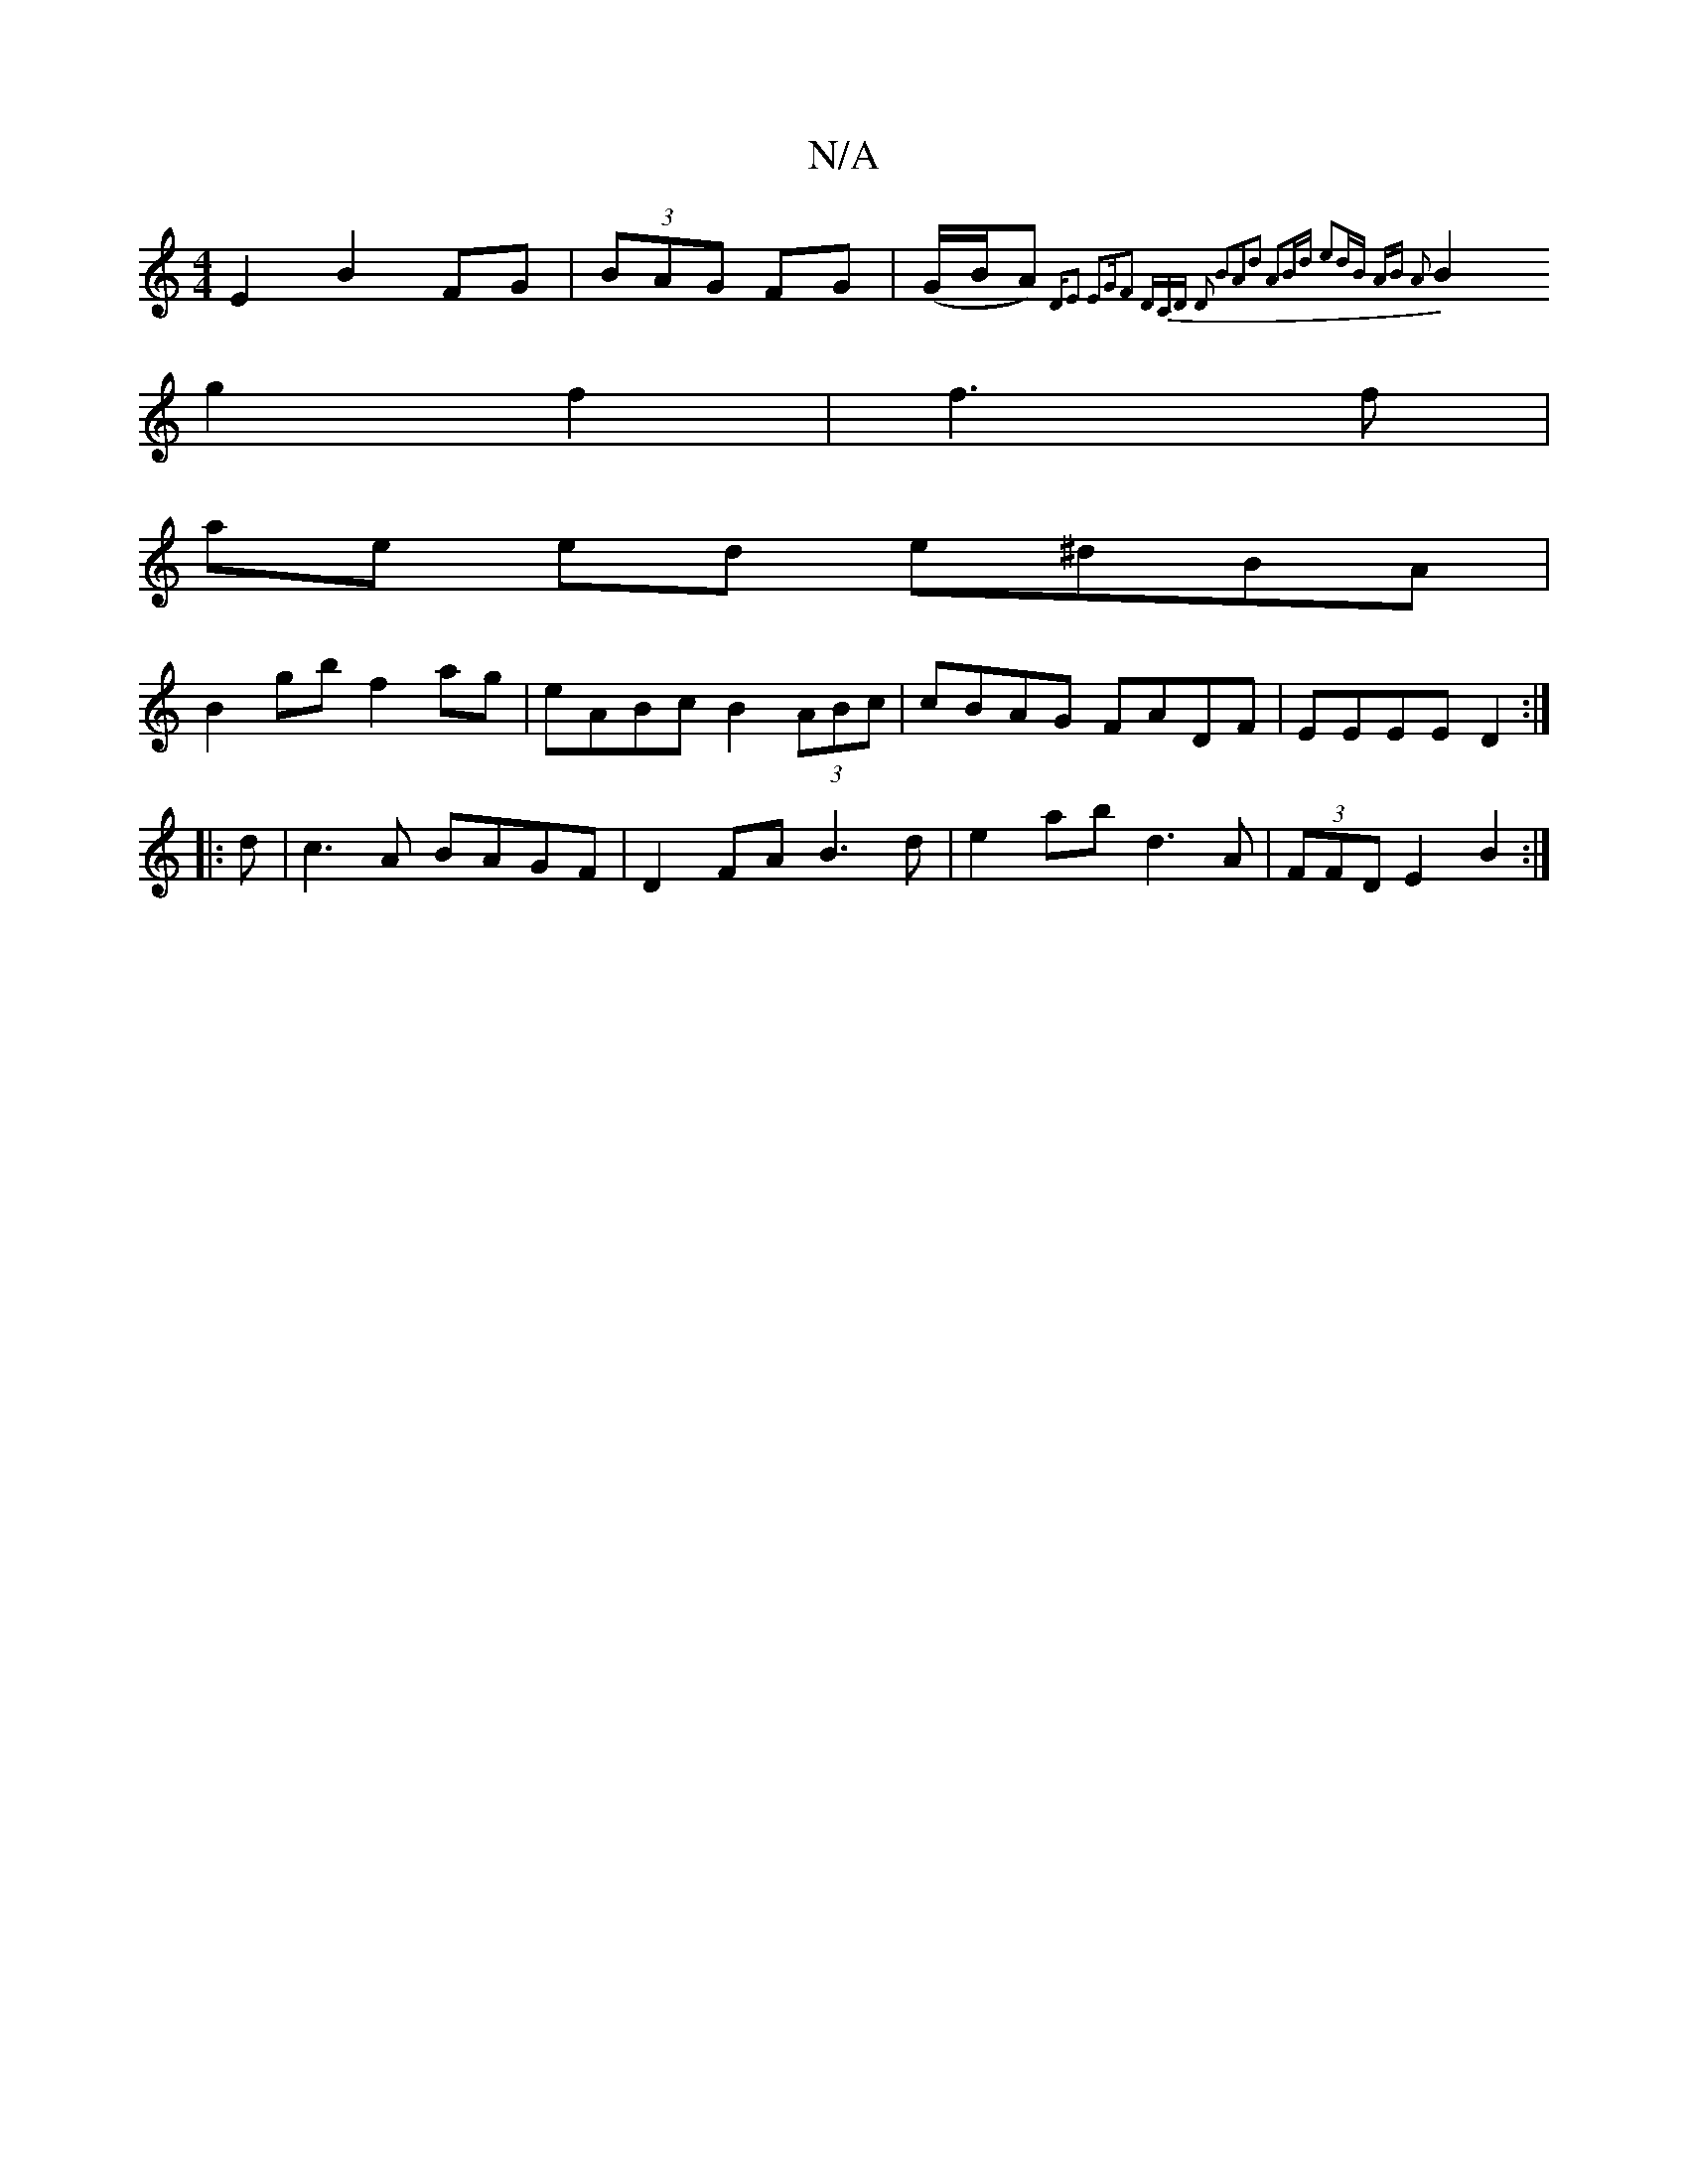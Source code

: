 X:1
T:N/A
M:4/4
R:N/A
K:Cmajor
 E2 B2 FG | (3BAG FG|(G/B/A) {D"E2 E2|"G"F2 (3DCD D2 B2|A2d2 A2Bd | e2dB AB A2|
B2g2 f2|f3f |
ae ed e^dBA|
B2gb f2ag|eABc B2 (3ABc|cBAG FADF|EEEE D2:|
|:d|c3A BAGF|D2FA B3d|e2ab d3 A|(3FFD E2 B2:|

GA
